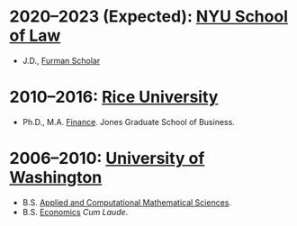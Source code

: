 * *2020--2023 (Expected): [[https://www.law.nyu.edu][NYU School of Law]]*
- J.D., [[https://www.law.nyu.edu/furmanprogram][Furman Scholar]]

* *2010--2016: [[http://business.rice.edu][Rice University]]*
- Ph.D., M.A. [[http://business.rice.edu/PhD_Finance_Area.aspx][Finance]].
   Jones Graduate School of Business.

* *2006--2010: [[http://www.washington.edu][University of Washington]]*
- B.S. [[https://www.math.washington.edu/acms/][Applied and Computational Mathematical Sciences]].
- B.S. [[http://econ.washington.edu/][Economics]] /Cum Laude/.
